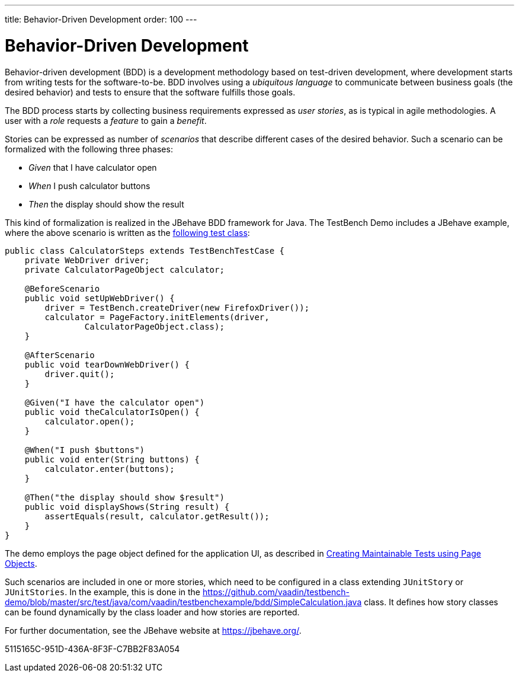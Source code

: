 ---
title: Behavior-Driven Development
order: 100
---

= Behavior-Driven Development

Behavior-driven development (BDD) is a development methodology based on test-driven development, where development starts from writing tests for the software-to-be.
BDD involves using a __ubiquitous language__ to communicate between business goals (the desired behavior) and tests to ensure that the software fulfills those goals.

The BDD process starts by collecting business requirements expressed as __user stories__, as is typical in agile methodologies.
A user with a __role__ requests a __feature__ to gain a __benefit__.

Stories can be expressed as number of __scenarios__ that describe different cases of the desired behavior.
Such a scenario can be formalized with the following three phases:

* __Given__ that I have calculator open

* __When__ I push calculator buttons

* __Then__ the display should show the result


This kind of formalization is realized in the JBehave BDD framework for Java.
The TestBench Demo includes a JBehave example, where the above scenario is written as the link:https://github.com/vaadin/testbench-demo/blob/master/src/test/java/com/vaadin/testbenchexample/bdd/CalculatorSteps.java[following test class]:


[source,java]
----
public class CalculatorSteps extends TestBenchTestCase {
    private WebDriver driver;
    private CalculatorPageObject calculator;

    @BeforeScenario
    public void setUpWebDriver() {
        driver = TestBench.createDriver(new FirefoxDriver());
        calculator = PageFactory.initElements(driver,
                CalculatorPageObject.class);
    }

    @AfterScenario
    public void tearDownWebDriver() {
        driver.quit();
    }

    @Given("I have the calculator open")
    public void theCalculatorIsOpen() {
        calculator.open();
    }

    @When("I push $buttons")
    public void enter(String buttons) {
        calculator.enter(buttons);
    }

    @Then("the display should show $result")
    public void displayShows(String result) {
        assertEquals(result, calculator.getResult());
    }
}
----

The demo employs the page object defined for the application UI, as described in <<page-objects#,Creating Maintainable Tests using Page Objects>>.

Such scenarios are included in one or more stories, which need to be configured in a class extending `JUnitStory` or `JUnitStories`.
In the example, this is done in the https://github.com/vaadin/testbench-demo/blob/master/src/test/java/com/vaadin/testbenchexample/bdd/SimpleCalculation.java class.
It defines how story classes can be found dynamically by the class loader and how stories are reported.

For further documentation, see the JBehave website at https://jbehave.org/.


[.discussion-id]
5115165C-951D-436A-8F3F-C7BB2F83A054
